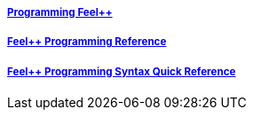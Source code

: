 ++++
<div class="grid-x grid-margin-x">
  <div class="small-4 cell">
    <div class="panel">
      <h5><a href="/programming/user">Programming Feel++</a></h5>
      <a href="/programming/user">
       <div id="progcover" class="cover">
        <div class="coverload">
            <div class="bounce1"></div>
            <div class="bounce2"></div>
            <div class="bounce3"></div>
         </div>
       </div>
     </a>
    </div>
  </div>
  <div class="small-4 cell">
    <div class="panel">
      <h5><a href="/programming/reference/">Feel++ Programming Reference</a></h5>
      <a href="/programming/reference/">
      <div id="progrefcover" class="cover">
       <div class="coverload">
            <div class="bounce1"></div>
            <div class="bounce2"></div>
            <div class="bounce3"></div>
       </div>
      </div></a>
    </div>
  </div>
  <div class="small-4 cell">
    <div class="panel">
      <h5><a href="/programming/syntax-quick-reference/">Feel++ Programming Syntax Quick Reference </a></h5>
      <a href="/programming/syntax-quick-reference">
      <div id="progsyntaxcover" class="cover">
        <div class="coverload">
            <div class="bounce1"></div>
            <div class="bounce2"></div>
            <div class="bounce3"></div>
         </div>
       </div>
       </a>
     </div>
  </div>        
</div>  
++++

++++
<script>
// Load when is page ready.
document.addEventListener('DOMContentLoaded', function() {
cover({
    id:"progcover",
    bgcolor:"orange",
    title0:"PROGRAMMING",
    title1:"FEEL++",
    title0_x:"45",
    title1_x:"65",
});
cover({
    id:"progrefcover",
    bgcolor:"white",
    title0:"PROGRAMMING",
    title1:"REFERENCE",
    title0_x:"45",
    title1_x:"55",
});
cover({
    id:"progsyntaxcover",
    bgcolor:"olive",
    title0:"PROGRAMMING",
    title1:"QUICKREF",
    title0_x:"45",
    title1_x:"55",
});
},false);
</script>
++++
